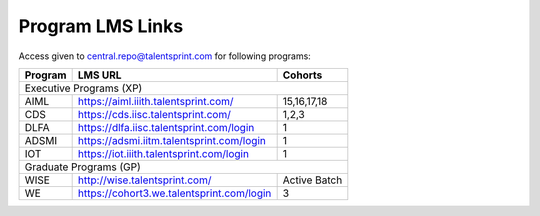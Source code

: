 Program LMS Links
-----------------

Access given to central.repo@talentsprint.com for following programs:

+--------------+--------------------------------------------------------+---------------+
|**Program**   | **LMS URL**                                            | **Cohorts**   |
+--------------+--------------------------------------------------------+---------------+
+                              Executive Programs (XP)                                  +
+--------------+--------------------------------------------------------+---------------+
|AIML          | https://aiml.iiith.talentsprint.com/                   | 15,16,17,18   |                                        
+--------------+--------------------------------------------------------+---------------+
|CDS           | https://cds.iisc.talentsprint.com/                     |     1,2,3     |
+--------------+--------------------------------------------------------+---------------+
|DLFA          | https://dlfa.iisc.talentsprint.com/login               |       1       |
+--------------+--------------------------------------------------------+---------------+
|ADSMI         |  https://adsmi.iitm.talentsprint.com/login             |        1      |
+--------------+--------------------------------------------------------+---------------+
|IOT           | https://iot.iiith.talentsprint.com/login               |        1      |
+--------------+--------------------------------------------------------+---------------+
|                              Graduate Programs (GP)                                   +
+--------------+--------------------------------------------------------+---------------+
|WISE          | http://wise.talentsprint.com/                          | Active Batch  |
+--------------+--------------------------------------------------------+---------------+
|WE            | https://cohort3.we.talentsprint.com/login              |        3      |
+--------------+--------------------------------------------------------+---------------+
